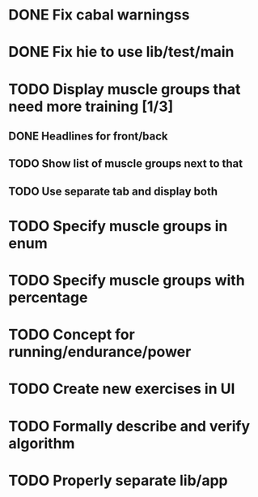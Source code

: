 * DONE Fix cabal warningss
CLOSED: [2022-07-03 So 11:57]
:LOGBOOK:
CLOCK: [2022-07-03 So 11:51]--[2022-07-03 So 11:57] =>  0:06
:END:
* DONE Fix hie to use lib/test/main
CLOSED: [2022-07-03 So 12:36]
:LOGBOOK:
CLOCK: [2022-07-03 So 12:32]--[2022-07-03 So 12:36] =>  0:04
:END:
* TODO Display muscle groups that need more training [1/3]
** DONE Headlines for front/back
CLOSED: [2022-07-03 So 12:30]
:LOGBOOK:
CLOCK: [2022-07-03 So 11:57]--[2022-07-03 So 12:30] =>  0:33
:END:
** TODO Show list of muscle groups next to that
:LOGBOOK:
CLOCK: [2022-07-03 So 12:30]--[2022-07-03 So 12:32] =>  0:02
:END:
** TODO Use separate tab and display both
* TODO Specify muscle groups in enum
* TODO Specify muscle groups with percentage
* TODO Concept for running/endurance/power
* TODO Create new exercises in UI
* TODO Formally describe and verify algorithm
* TODO Properly separate lib/app
